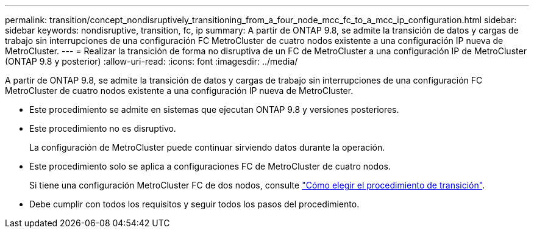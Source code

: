 ---
permalink: transition/concept_nondisruptively_transitioning_from_a_four_node_mcc_fc_to_a_mcc_ip_configuration.html 
sidebar: sidebar 
keywords: nondisruptive, transition, fc, ip 
summary: A partir de ONTAP 9.8, se admite la transición de datos y cargas de trabajo sin interrupciones de una configuración FC MetroCluster de cuatro nodos existente a una configuración IP nueva de MetroCluster. 
---
= Realizar la transición de forma no disruptiva de un FC de MetroCluster a una configuración IP de MetroCluster (ONTAP 9.8 y posterior)
:allow-uri-read: 
:icons: font
:imagesdir: ../media/


[role="lead"]
A partir de ONTAP 9.8, se admite la transición de datos y cargas de trabajo sin interrupciones de una configuración FC MetroCluster de cuatro nodos existente a una configuración IP nueva de MetroCluster.

* Este procedimiento se admite en sistemas que ejecutan ONTAP 9.8 y versiones posteriores.
* Este procedimiento no es disruptivo.
+
La configuración de MetroCluster puede continuar sirviendo datos durante la operación.

* Este procedimiento solo se aplica a configuraciones FC de MetroCluster de cuatro nodos.
+
Si tiene una configuración MetroCluster FC de dos nodos, consulte link:concept_choosing_your_transition_procedure_mcc_transition.html["Cómo elegir el procedimiento de transición"].

* Debe cumplir con todos los requisitos y seguir todos los pasos del procedimiento.

